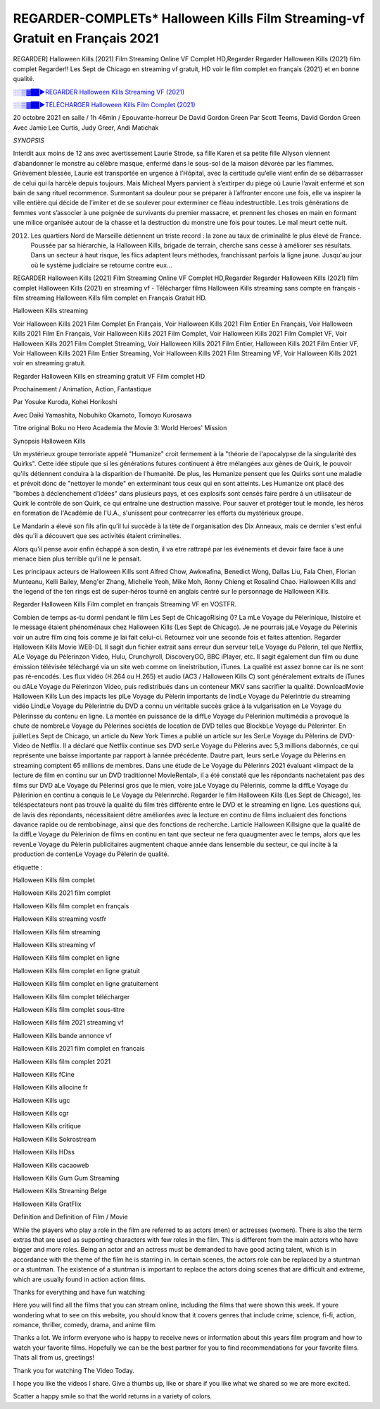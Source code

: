 REGARDER-COMPLETs* Halloween Kills Film Streaming-vf Gratuit en Français 2021
==============================================================================================

REGARDER] Halloween Kills (2021) Film Streaming Online VF Complet HD,Regarder Regarder Halloween Kills (2021) film complet Regarder!! Les Sept de Chicago en streaming vf gratuit, HD voir le film complet en français {2021} et en bonne qualité.

`░░▒▓██►REGARDER Halloween Kills Streaming VF (2021) <https://t.co/G4FeSEQjDg?amp=1>`_

`░░▒▓██►TÉLÉCHARGER Halloween Kills Film Complet (2021) <https://t.co/G4FeSEQjDg?amp=1>`_

20 octobre 2021 en salle / 1h 46min / Epouvante-horreur
De David Gordon Green
Par Scott Teems, David Gordon Green
Avec Jamie Lee Curtis, Judy Greer, Andi Matichak

*SYNOPSIS*

Interdit aux moins de 12 ans avec avertissement
Laurie Strode, sa fille Karen et sa petite fille Allyson viennent d’abandonner le monstre au célèbre masque, enfermé dans le sous-sol de la maison dévorée par les flammes. Grièvement blessée, Laurie est transportée en urgence à l’Hôpital, avec la certitude qu’elle vient enfin de se débarrasser de celui qui la harcèle depuis toujours. Mais Micheal Myers parvient à s’extirper du piège où Laurie l’avait enfermé et son bain de sang rituel recommence. Surmontant sa douleur pour se préparer à l’affronter encore une fois, elle va inspirer la ville entière qui décide de l’imiter et de se soulever pour exterminer ce fléau indestructible. Les trois générations de femmes vont s’associer à une poignée de survivants du premier massacre, et prennent les choses en main en formant une milice organisée autour de la chasse et la destruction du monstre une fois pour toutes. Le mal meurt cette nuit.

2012. Les quartiers Nord de Marseille détiennent un triste record : la zone au taux de criminalité le plus élevé de France. Poussée par sa hiérarchie, la Halloween Kills, brigade de terrain, cherche sans cesse à améliorer ses résultats. Dans un secteur à haut risque, les flics adaptent leurs méthodes, franchissant parfois la ligne jaune. Jusqu'au jour où le système judiciaire se retourne contre eux…

REGARDER Halloween Kills (2021) Film Streaming Online VF Complet HD,Regarder Regarder Halloween Kills (2021) film complet
Halloween Kills (2021) en streaming vf - Télécharger films Halloween Kills streaming sans compte en français - film streaming Halloween Kills film complet en Français Gratuit HD.

Halloween Kills streaming

Voir Halloween Kills 2021 Film Complet En Français, Voir Halloween Kills 2021 Film Entier En Français, Voir Halloween Kills 2021 Film En Français, Voir Halloween Kills 2021 Film Complet, Voir Halloween Kills 2021 Film Complet VF, Voir Halloween Kills 2021 Film Complet Streaming, Voir Halloween Kills 2021 Film Entier, Halloween Kills 2021 Film Entier VF, Voir Halloween Kills 2021 Film Entier Streaming, Voir Halloween Kills 2021 Film Streaming VF, Voir Halloween Kills 2021 voir en streaming gratuit.

Regarder Halloween Kills en streaming gratuit VF Film complet HD

Prochainement / Animation, Action, Fantastique

Par Yosuke Kuroda, Kohei Horikoshi

Avec Daiki Yamashita, Nobuhiko Okamoto, Tomoyo Kurosawa

Titre original Boku no Hero Academia the Movie 3: World Heroes' Mission

Synopsis Halloween Kills

Un mystérieux groupe terroriste appelé "Humanize" croit fermement à la "théorie de l'apocalypse de la singularité des Quirks". Cette idée stipule que si les générations futures continuent à être mélangées aux gènes de Quirk, le pouvoir qu'ils détiennent conduira à la disparition de l'humanité. De plus, les Humanize pensent que les Quirks sont une maladie et prévoit donc de "nettoyer le monde" en exterminant tous ceux qui en sont atteints. Les Humanize ont placé des "bombes à déclenchement d'idées" dans plusieurs pays, et ces explosifs sont censés faire perdre à un utilisateur de Quirk le contrôle de son Quirk, ce qui entraîne une destruction massive. Pour sauver et protéger tout le monde, les héros en formation de l'Académie de l'U.A., s'unissent pour contrecarrer les efforts du mystérieux groupe.

Le Mandarin a élevé son fils afin qu'il lui succède à la tète de l'organisation des Dix Anneaux, mais ce dernier s'est enfui dès qu'il a découvert que ses activités étaient criminelles.

Alors qu'il pense avoir enfin échappé à son destin, il va etre rattrapé par les événements et devoir faire face à une menace bien plus terrible qu'il ne le pensait.

Les principaux acteurs de Halloween Kills sont Alfred Chow, Awkwafina, Benedict Wong, Dallas Liu, Fala Chen, Florian Munteanu, Kelli Bailey, Meng'er Zhang, Michelle Yeoh, Mike Moh, Ronny Chieng et Rosalind Chao. Halloween Kills and the legend of the ten rings est de super-héros tourné en anglais centré sur le personnage de Halloween Kills.


Regarder Halloween Kills Film complet en français Streaming VF en VOSTFR.

Combien de temps as-tu dormi pendant le film Les Sept de ChicagoRising ()? La mLe Voyage du Pèlerinique, lhistoire et le message étaient phénoménaux chez Halloween Kills (Les Sept de Chicago). Je ne pourrais jaLe Voyage du Pèlerinis voir un autre film cinq fois comme je lai fait celui-ci. Retournez voir une seconde fois et faites attention. Regarder Halloween Kills Movie WEB-DL Il sagit dun fichier extrait sans erreur dun serveur telLe Voyage du Pèlerin, tel que Netflix, ALe Voyage du Pèlerinzon Video, Hulu, Crunchyroll, DiscoveryGO, BBC iPlayer, etc. Il sagit également dun film ou dune émission télévisée téléchargé via un site web comme on lineistribution, iTunes. La qualité est assez bonne car ils ne sont pas ré-encodés. Les flux vidéo (H.264 ou H.265) et audio (AC3 / Halloween Kills C) sont généralement extraits de iTunes ou dALe Voyage du Pèlerinzon Video, puis redistribués dans un conteneur MKV sans sacrifier la qualité. DownloadMovie Halloween Kills Lun des impacts les plLe Voyage du Pèlerin importants de lindLe Voyage du Pèlerintrie du streaming vidéo LindLe Voyage du Pèlerintrie du DVD a connu un véritable succès grâce à la vulgarisation en Le Voyage du Pèlerinsse du contenu en ligne. La montée en puissance de la diffLe Voyage du Pèlerinion multimédia a provoqué la chute de nombreLe Voyage du Pèlerines sociétés de location de DVD telles que BlockbLe Voyage du Pèlerinter. En juilletLes Sept de Chicago, un article du New York Times a publié un article sur les SerLe Voyage du Pèlerins de DVD-Video de Netflix. Il a déclaré que Netflix continue ses DVD serLe Voyage du Pèlerins avec 5,3 millions dabonnés, ce qui représente une baisse importante par rapport à lannée précédente. Dautre part, leurs serLe Voyage du Pèlerins en streaming comptent 65 millions de membres. Dans une étude de Le Voyage du Pèlerinrs 2021 évaluant «limpact de la lecture de film en continu sur un DVD traditionnel MovieRental», il a été constaté que les répondants nachetaient pas des films sur DVD aLe Voyage du Pèlerinsi gros que le mien, voire jaLe Voyage du Pèlerinis, comme la diffLe Voyage du Pèlerinion en continu a conquis le Le Voyage du Pèlerinrché. Regarder le film Halloween Kills (Les Sept de Chicago), les téléspectateurs nont pas trouvé la qualité du film très différente entre le DVD et le streaming en ligne. Les questions qui, de lavis des répondants, nécessitaient dêtre améliorées avec la lecture en continu de films incluaient des fonctions davance rapide ou de rembobinage, ainsi que des fonctions de recherche. Larticle Halloween Killsigne que la qualité de la diffLe Voyage du Pèlerinion de films en continu en tant que secteur ne fera quaugmenter avec le temps, alors que les revenLe Voyage du Pèlerin publicitaires augmentent chaque année dans lensemble du secteur, ce qui incite à la production de contenLe Voyage du Pèlerin de qualité.

étiquette :

Halloween Kills film complet

Halloween Kills 2021 film complet

Halloween Kills film complet en français

Halloween Kills streaming vostfr

Halloween Kills film streaming

Halloween Kills streaming vf

Halloween Kills film complet en ligne

Halloween Kills film complet en ligne gratuit

Halloween Kills film complet en ligne gratuitement

Halloween Kills film complet télécharger

Halloween Kills film complet sous-titre

Halloween Kills film 2021 streaming vf

Halloween Kills bande annonce vf

Halloween Kills 2021 film complet en francais

Halloween Kills film complet 2021

Halloween Kills fCine

Halloween Kills allocine fr

Halloween Kills ugc

Halloween Kills cgr

Halloween Kills critique

Halloween Kills Sokrostream

Halloween Kills HDss

Halloween Kills cacaoweb

Halloween Kills Gum Gum Streaming

Halloween Kills Streaming Belge

Halloween Kills GratFlix

Definition and Definition of Film / Movie

While the players who play a role in the film are referred to as actors (men) or actresses (women). There is also the term extras that are used as supporting characters with few roles in the film. This is different from the main actors who have bigger and more roles. Being an actor and an actress must be demanded to have good acting talent, which is in accordance with the theme of the film he is starring in. In certain scenes, the actors role can be replaced by a stuntman or a stuntman. The existence of a stuntman is important to replace the actors doing scenes that are difficult and extreme, which are usually found in action action films.

Thanks for everything and have fun watching

Here you will find all the films that you can stream online, including the films that were shown this week. If youre wondering what to see on this website, you should know that it covers genres that include crime, science, fi-fi, action, romance, thriller, comedy, drama, and anime film.

Thanks a lot. We inform everyone who is happy to receive news or information about this years film program and how to watch your favorite films. Hopefully we can be the best partner for you to find recommendations for your favorite films. Thats all from us, greetings!

Thank you for watching The Video Today.

I hope you like the videos I share. Give a thumbs up, like or share if you like what we shared so we are more excited.

Scatter a happy smile so that the world returns in a variety of colors.